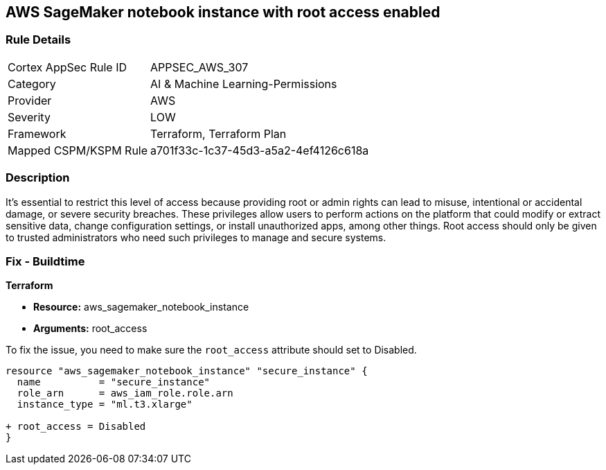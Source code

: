== AWS SageMaker notebook instance with root access enabled

=== Rule Details

[cols="1,3"]
|===
|Cortex AppSec Rule ID |APPSEC_AWS_307
|Category |AI & Machine Learning-Permissions
|Provider |AWS
|Severity |LOW
|Framework |Terraform, Terraform Plan
|Mapped CSPM/KSPM Rule |a701f33c-1c37-45d3-a5a2-4ef4126c618a
|===


=== Description

It's essential to restrict this level of access because providing root or admin rights can lead to misuse, intentional or accidental damage, or severe security breaches. These privileges allow users to perform actions on the platform that could modify or extract sensitive data, change configuration settings, or install unauthorized apps, among other things. Root access should only be given to trusted administrators who need such privileges to manage and secure systems.

=== Fix - Buildtime

*Terraform*

* *Resource:* aws_sagemaker_notebook_instance
* *Arguments:* root_access

To fix the issue, you need to make sure the `root_access` attribute should set to Disabled.

[source,hcl]
----
resource "aws_sagemaker_notebook_instance" "secure_instance" {
  name          = "secure_instance"
  role_arn      = aws_iam_role.role.arn
  instance_type = "ml.t3.xlarge"

+ root_access = Disabled
}
----

